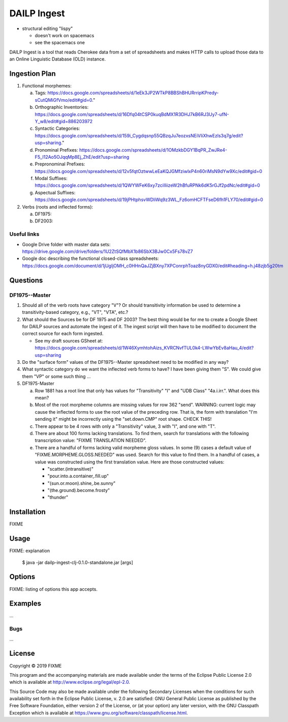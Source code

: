 ================================================================================
  DAILP Ingest
================================================================================

- structural editing "lispy"

  - doesn't work on spacemacs
  - see the spacemacs one


DAILP Ingest is a tool that reads Cherokee data from a set of spreadsheets and
makes HTTP calls to upload those data to an Online Linguistic Database (OLD)
instance.

Ingestion Plan
================================================================================

1. Functional morphemes:

   a. Tags:
      https://docs.google.com/spreadsheets/d/1eEk3JP2WTkP8BBShBHURrripKPredy-sCutQMiGfVmo/edit#gid=0."
   b. Orthographic Inventories:
      https://docs.google.com/spreadsheets/d/16Dfq04tCSP0kuqBdMX1R3DHJ7kB6RJ3Uy7-ufN-Y_w8/edit#gid=886203972
   c. Syntactic Categories:
      https://docs.google.com/spreadsheets/d/159i_Cygdqsnp55QBzqJu7eozxsNEiVIiXhwEzls3q7g/edit?usp=sharing."
   d. Pronominal Prefixes:
      https://docs.google.com/spreadsheets/d/1OMzkbDGY1BqPR_ZwJRe4-F5_I12Ao5OJqqMp8Ej_ZhE/edit?usp=sharing
   e. Prepronominal Prefixes:
      https://docs.google.com/spreadsheets/d/12v5fqtOztwwLeEaKQJGMfziwlxP4n60riMsN9dYw9Xc/edit#gid=0
   f. Modal Suffixes:
      https://docs.google.com/spreadsheets/d/1QWYWFeK6xy7zciIliizeW2hBfuRPNk6dK5rGJf2pdNc/edit#gid=0
   g. Aspectual Suffixes:
      https://docs.google.com/spreadsheets/d/19jPHtphsvWDliWq9z3WL_Fz6omHCFTFseD6fh1FLY70/edit#gid=0

2. Verbs (roots and inflected forms):

   a. DF1975:

   b. DF2003:


Useful links
--------------------------------------------------------------------------------

- Google Drive folder with master data sets:
  https://drive.google.com/drive/folders/1U2ZtSQfMbX1b86SbX3BJw0Cx5Fs78vZ7

- Google doc describing the functional closed-class spreadsheets:
  https://docs.google.com/document/d/1jUgIjOMH_c0HHnQaJZjBXny7XPConrphToaz8nyGDX0/edit#heading=h.j48zjb5g20tm


Questions
================================================================================

DF1975--Master
--------------------------------------------------------------------------------

1. Should all of the verb roots have category "V"? Or should transitivity
   information be used to determine a transitivity-based category, e.g., "VT",
   "VTA", etc.?

2. What should the Sources be for DF 1975 and DF 2003? The best thing would be
   for me to create a Google Sheet for DAILP sources and automate the ingest of
   it. The ingest script will then have to be modified to document the correct
   source for each form ingested.

   - See my draft sources GSheet at:
     https://docs.google.com/spreadsheets/d/1W46XymhtohAizs_KVRCNvfTUL0k4-LWwYbEv8aHau_4/edit?usp=sharing

3. Do the "surface form" values of the DF1975--Master spreadsheet need to be
   modified in any way?

4. What syntactic category do we want the inflected verb forms to have? I have
   been giving them "S". We could give them "VP" or some such thing ...

5. DF1975-Master

   a. Row 1881 has a root line that only has values for "Transitivity" "I" and
      "UDB Class" "4a.i.irr.". What does this mean?

   b. Most of the root morpheme columns are missing values for row 362 "send".
      WARNING: current logic may cause the inflected forms to use the root value
      of the preceding row. That is, the form with translation "I'm sending it"
      might be incorrectly using the "set.down.CMP" root shape. CHECK THIS!

   c. There appear to be 4 rows with only a "Transitivity" value, 3 with "I", and
      one with "T".

   d. There are about 100 forms lacking translations. To find them, search for
      translations with the following transcription value: "FIXME TRANSLATION
      NEEDED".

   e. There are a handful of forms lacking valid morpheme gloss values. In some
      (9) cases a default value of "FIXME.MORPHEME.GLOSS.NEEDED" was used.
      Search for this value to find them. In a handful of cases, a value was
      constructed using the first translation value. Here are those constructed
      values:

      - "scatter.(intransitive)"
      - "pour.into.a.container,.fill.up"
      - "(sun.or.moon).shine,.be.sunny"
      - "(the.ground).become.frosty"
      - "thunder"


Installation
================================================================================

FIXME


Usage
================================================================================

FIXME: explanation

    $ java -jar dailp-ingest-clj-0.1.0-standalone.jar [args]


Options
================================================================================

FIXME: listing of options this app accepts.


Examples
================================================================================

...

Bugs
--------------------------------------------------------------------------------

...


License
================================================================================

Copyright © 2019 FIXME

This program and the accompanying materials are made available under the
terms of the Eclipse Public License 2.0 which is available at
http://www.eclipse.org/legal/epl-2.0.

This Source Code may also be made available under the following Secondary
Licenses when the conditions for such availability set forth in the Eclipse
Public License, v. 2.0 are satisfied: GNU General Public License as published by
the Free Software Foundation, either version 2 of the License, or (at your
option) any later version, with the GNU Classpath Exception which is available
at https://www.gnu.org/software/classpath/license.html.
